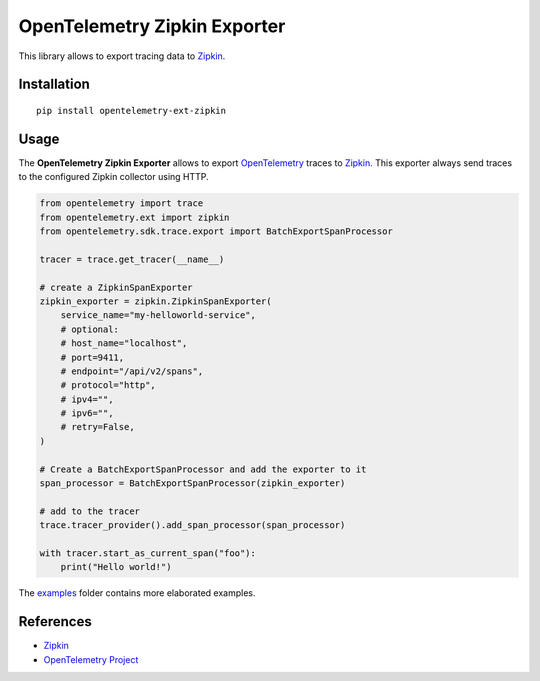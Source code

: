 OpenTelemetry Zipkin Exporter
=============================

|pypi|

.. |pypi| image:: https://badge.fury.io/py/opentelemetry-ext-zipkin.svg
   :target: https://pypi.org/project/opentelemetry-ext-zipkin/

This library allows to export tracing data to `Zipkin <https://zipkin.io/>`_.

Installation
------------

::

     pip install opentelemetry-ext-zipkin


Usage
-----

The **OpenTelemetry Zipkin Exporter** allows to export `OpenTelemetry`_ traces to `Zipkin`_.
This exporter always send traces to the configured Zipkin collector using HTTP.


.. _Zipkin: https://zipkin.io/
.. _OpenTelemetry: https://github.com/open-telemetry/opentelemetry-python/

.. code:: python

    from opentelemetry import trace
    from opentelemetry.ext import zipkin
    from opentelemetry.sdk.trace.export import BatchExportSpanProcessor

    tracer = trace.get_tracer(__name__)

    # create a ZipkinSpanExporter
    zipkin_exporter = zipkin.ZipkinSpanExporter(
        service_name="my-helloworld-service",
        # optional:
        # host_name="localhost",
        # port=9411,
        # endpoint="/api/v2/spans",
        # protocol="http",
        # ipv4="",
        # ipv6="",
        # retry=False,
    )

    # Create a BatchExportSpanProcessor and add the exporter to it
    span_processor = BatchExportSpanProcessor(zipkin_exporter)

    # add to the tracer
    trace.tracer_provider().add_span_processor(span_processor)

    with tracer.start_as_current_span("foo"):
        print("Hello world!")

The `examples <./examples>`_ folder contains more elaborated examples.

References
----------

* `Zipkin <https://zipkin.io/>`_
* `OpenTelemetry Project <https://opentelemetry.io/>`_
